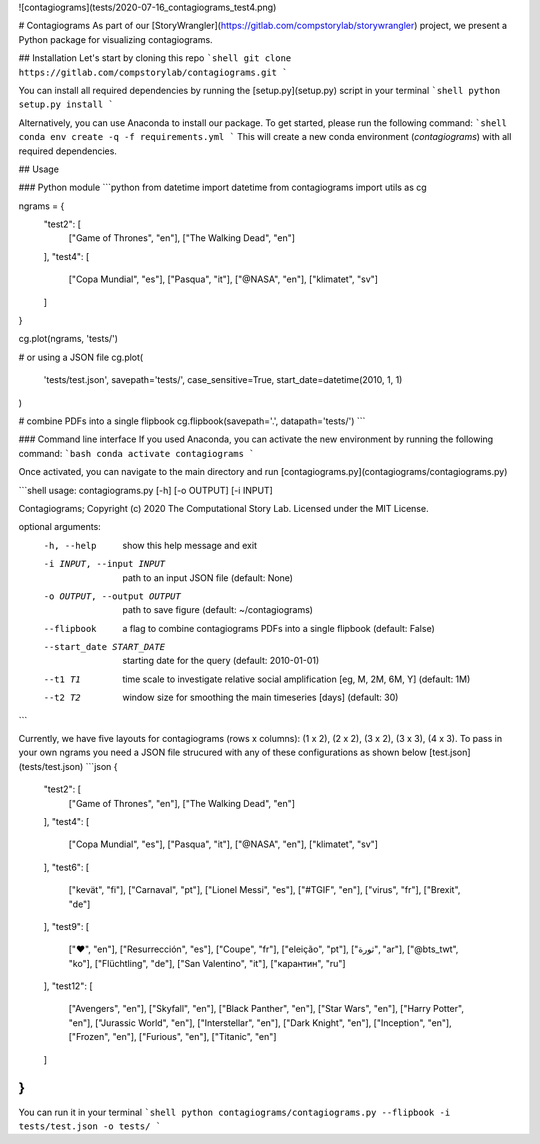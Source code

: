 ![contagiograms](tests/2020-07-16_contagiograms_test4.png)

# Contagiograms 
As part of our [StoryWrangler](https://gitlab.com/compstorylab/storywrangler) project,
we present a Python package for visualizing contagiograms.


## Installation
Let's start by cloning this repo 
```shell
git clone https://gitlab.com/compstorylab/contagiograms.git
```

You can install all required dependencies by running the [setup.py](setup.py) script in your terminal
```shell
python setup.py install 
```

Alternatively, you can use Anaconda to install our package.
To get started, please run the following command:
```shell
conda env create -q -f requirements.yml
```
This will create a new conda environment (`contagiograms`) with all required dependencies. 


## Usage

### Python module
```python
from datetime import datetime
from contagiograms import utils as cg

ngrams = {
    "test2": [
        ["Game of Thrones", "en"], ["The Walking Dead", "en"]
    ],
    "test4": [
        ["Copa Mundial", "es"], ["Pasqua", "it"],
        ["@NASA", "en"], ["klimatet", "sv"]
    ]
}

cg.plot(ngrams, 'tests/')

# or using a JSON file 
cg.plot(
    'tests/test.json', 
    savepath='tests/',
    case_sensitive=True,
    start_date=datetime(2010, 1, 1)
)

# combine PDFs into a single flipbook
cg.flipbook(savepath='.', datapath='tests/')
```

### Command line interface 
If you used Anaconda, you can activate the new environment by running the following command:
```bash 
conda activate contagiograms
```

Once activated, you can navigate to the main directory and run [contagiograms.py](contagiograms/contagiograms.py)

```shell
usage: contagiograms.py [-h] [-o OUTPUT] [-i INPUT]

Contagiograms; Copyright (c) 2020 The Computational Story Lab. Licensed under the MIT License.

optional arguments:
  -h, --help            show this help message and exit
  -i INPUT, --input INPUT
                        path to an input JSON file (default: None)
  -o OUTPUT, --output OUTPUT
                        path to save figure (default: ~/contagiograms)

  --flipbook            a flag to combine contagiograms PDFs into a single flipbook (default: False)
  --start_date START_DATE
                        starting date for the query (default: 2010-01-01)
  --t1 T1               time scale to investigate relative social amplification [eg, M, 2M, 6M, Y] (default: 1M)
  --t2 T2               window size for smoothing the main timeseries [days] (default: 30)
```

Currently, we have five layouts for contagiograms (rows x columns): 
(1 x 2), (2 x 2), (3 x 2), (3 x 3), (4 x 3). 
To pass in your own ngrams you need a JSON file strucured with any of these configurations 
as shown below [test.json](tests/test.json)
```json
{
    "test2": [
        ["Game of Thrones", "en"], ["The Walking Dead", "en"]
    ],
    "test4": [
        ["Copa Mundial", "es"], ["Pasqua", "it"],
        ["@NASA", "en"], ["klimatet", "sv"]
    ],
    "test6": [
        ["kevät", "fi"], ["Carnaval", "pt"],
        ["Lionel Messi", "es"], ["#TGIF", "en"],
        ["virus", "fr"], ["Brexit", "de"]
    ],
    "test9": [
        ["❤", "en"], ["Resurrección", "es"], ["Coupe", "fr"],
        ["eleição", "pt"], ["ثورة", "ar"], ["@bts_twt", "ko"],
        ["Flüchtling", "de"], ["San Valentino", "it"], ["карантин", "ru"]
    ],
    "test12": [
        ["Avengers", "en"], ["Skyfall", "en"], ["Black Panther", "en"],
        ["Star Wars", "en"], ["Harry Potter", "en"], ["Jurassic World", "en"],
        ["Interstellar", "en"], ["Dark Knight", "en"], ["Inception", "en"],
        ["Frozen", "en"], ["Furious", "en"], ["Titanic", "en"]
    ]
}
```

You can run it in your terminal 
```shell
python contagiograms/contagiograms.py --flipbook -i tests/test.json -o tests/
```

